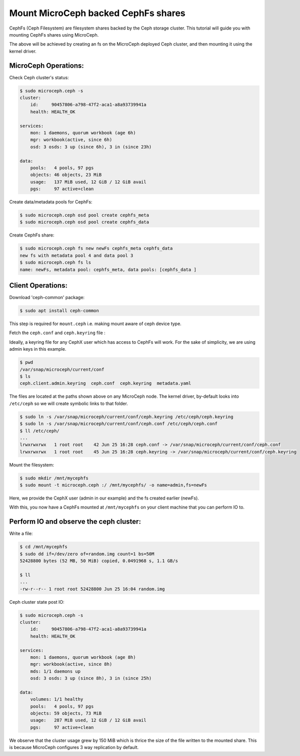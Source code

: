 ====================================
Mount MicroCeph backed CephFs shares
====================================

CephFs (Ceph Filesystem) are filesystem shares backed by the Ceph storage cluster. 
This tutorial will guide you with mounting CephFs shares using MicroCeph.

The above will be achieved by creating an fs on the MicroCeph deployed
Ceph cluster, and then mounting it using the kernel driver.

MicroCeph Operations:
---------------------

Check Ceph cluster's status:

.. code-block:: none

    $ sudo microceph.ceph -s
    cluster:
        id:     90457806-a798-47f2-aca1-a8a93739941a
        health: HEALTH_OK
    
    services:
        mon: 1 daemons, quorum workbook (age 6h)
        mgr: workbook(active, since 6h)
        osd: 3 osds: 3 up (since 6h), 3 in (since 23h)
    
    data:
        pools:   4 pools, 97 pgs
        objects: 46 objects, 23 MiB
        usage:   137 MiB used, 12 GiB / 12 GiB avail
        pgs:     97 active+clean

Create data/metadata pools for CephFs:

.. code-block:: none

    $ sudo microceph.ceph osd pool create cephfs_meta 
    $ sudo microceph.ceph osd pool create cephfs_data 

Create CephFs share:

.. code-block:: none

    $ sudo microceph.ceph fs new newFs cephfs_meta cephfs_data
    new fs with metadata pool 4 and data pool 3
    $ sudo microceph.ceph fs ls
    name: newFs, metadata pool: cephfs_meta, data pools: [cephfs_data ]

Client Operations:
------------------

Download 'ceph-common' package:

.. code-block:: none

    $ sudo apt install ceph-common

This step is required for ``mount.ceph`` i.e. making mount aware of ceph device type.

Fetch the ``ceph.conf`` and ``ceph.keyring`` file :

Ideally, a keyring file for any CephX user which has access to CephFs will work.
For the sake of simplicity, we are using admin keys in this example.

.. code-block:: none

    $ pwd 
    /var/snap/microceph/current/conf
    $ ls
    ceph.client.admin.keyring  ceph.conf  ceph.keyring  metadata.yaml

The files are located at the paths shown above on any MicroCeph node.
The kernel driver, by-default looks into ``/etc/ceph`` so we will create symbolic
links to that folder.

.. code-block:: none

    $ sudo ln -s /var/snap/microceph/current/conf/ceph.keyring /etc/ceph/ceph.keyring
    $ sudo ln -s /var/snap/microceph/current/conf/ceph.conf /etc/ceph/ceph.conf
    $ ll /etc/ceph/
    ...
    lrwxrwxrwx   1 root root    42 Jun 25 16:28 ceph.conf -> /var/snap/microceph/current/conf/ceph.conf
    lrwxrwxrwx   1 root root    45 Jun 25 16:28 ceph.keyring -> /var/snap/microceph/current/conf/ceph.keyring

Mount the filesystem:

.. code-block:: none

    $ sudo mkdir /mnt/mycephfs
    $ sudo mount -t microceph.ceph :/ /mnt/mycephfs/ -o name=admin,fs=newFs

Here, we provide the CephX user (admin in our example) and the fs created earlier (newFs).

With this, you now have a CephFs mounted at ``/mnt/mycephfs`` on
your client machine that you can perform IO to.

Perform IO and observe the ceph cluster:
----------------------------------------

Write a file:

.. code-block:: none

    $ cd /mnt/mycephfs
    $ sudo dd if=/dev/zero of=random.img count=1 bs=50M
    52428800 bytes (52 MB, 50 MiB) copied, 0.0491968 s, 1.1 GB/s

    $ ll
    ...
    -rw-r--r-- 1 root root 52428800 Jun 25 16:04 random.img

Ceph cluster state post IO:

.. code-block:: none

    $ sudo microceph.ceph -s
    cluster:
        id:     90457806-a798-47f2-aca1-a8a93739941a
        health: HEALTH_OK
    
    services:
        mon: 1 daemons, quorum workbook (age 8h)
        mgr: workbook(active, since 8h)
        mds: 1/1 daemons up
        osd: 3 osds: 3 up (since 8h), 3 in (since 25h)
    
    data:
        volumes: 1/1 healthy
        pools:   4 pools, 97 pgs
        objects: 59 objects, 73 MiB
        usage:   287 MiB used, 12 GiB / 12 GiB avail
        pgs:     97 active+clean

We observe that the cluster usage grew by 150 MiB which is thrice the size of the
file written to the mounted share. This is because MicroCeph configures 3 way
replication by default.

